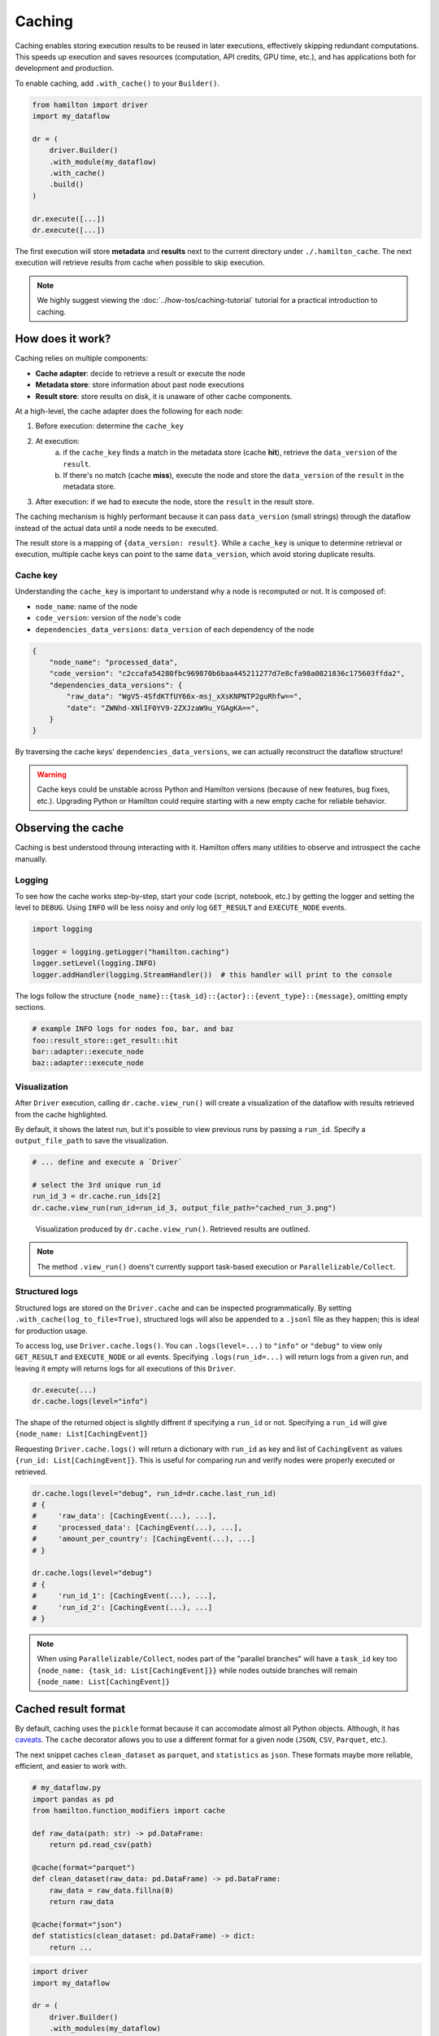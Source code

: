 ========
Caching
========

Caching enables storing execution results to be reused in later executions, effectively skipping redundant computations. This speeds up execution and saves resources (computation, API credits, GPU time, etc.), and has applications both for development and production.

To enable caching, add ``.with_cache()`` to your ``Builder()``.

.. code-block:: python

    from hamilton import driver
    import my_dataflow

    dr = (
        driver.Builder()
        .with_module(my_dataflow)
        .with_cache()
        .build()
    )

    dr.execute([...])
    dr.execute([...])


The first execution will store **metadata** and **results** next to the current directory under ``./.hamilton_cache``. The next execution will retrieve results from cache when possible to skip execution.

.. note::

    We highly suggest viewing the :doc:`../how-tos/caching-tutorial` tutorial for a practical introduction to caching.


How does it work?
-----------------

Caching relies on multiple components:

- **Cache adapter**: decide to retrieve a result or execute the node
- **Metadata store**: store information about past node executions
- **Result store**: store results on disk, it is unaware of other cache components.

At a high-level, the cache adapter does the following for each node:

1. Before execution: determine the ``cache_key``

2. At execution:
    a. if the ``cache_key`` finds a match in the metadata store (cache **hit**), retrieve the ``data_version`` of the ``result``.
    b. If there's no match (cache **miss**), execute the node and store the ``data_version`` of the ``result`` in the metadata store.

3. After execution: if we had to execute the node, store the ``result`` in the result store.

The caching mechanism is highly performant because it can pass ``data_version`` (small strings) through the dataflow instead of the actual data until a node needs to be executed.

The result store is a mapping of ``{data_version: result}``. While a ``cache_key`` is unique to determine retrieval or execution, multiple cache keys can point to the same ``data_version``, which avoid storing duplicate results.

Cache key
~~~~~~~~~

Understanding the ``cache_key`` is important to understand why a node is recomputed or not. It is composed of:

- ``node_name``: name of the node
- ``code_version``: version of the node's code
- ``dependencies_data_versions``: ``data_version`` of each dependency of the node

.. code-block:: json

    {
        "node_name": "processed_data",
        "code_version": "c2ccafa54280fbc969870b6baa445211277d7e8cfa98a0821836c175603ffda2",
        "dependencies_data_versions": {
            "raw_data": "WgV5-4SfdKTfUY66x-msj_xXsKNPNTP2guRhfw==",
            "date": "ZWNhd-XNlIF0YV9-2ZXJzaW9u_YGAgKA==",
        }
    }

By traversing the cache keys' ``dependencies_data_versions``, we can actually reconstruct the dataflow structure!

.. warning::

    Cache keys could be unstable across Python and Hamilton versions (because of new features, bug fixes, etc.). Upgrading Python or Hamilton could require starting with a new empty cache for reliable behavior.

Observing the cache
-------------------

Caching is best understood throung interacting with it. Hamilton offers many utilities to observe and introspect the cache manually.

Logging
~~~~~~~

To see how the cache works step-by-step, start your code (script, notebook, etc.) by getting the logger and setting the level to ``DEBUG``. Using ``INFO`` will be less noisy and only log ``GET_RESULT`` and ``EXECUTE_NODE`` events.

.. code-block:: python

    import logging

    logger = logging.getLogger("hamilton.caching")
    logger.setLevel(logging.INFO)
    logger.addHandler(logging.StreamHandler())  # this handler will print to the console

The logs follow the structure ``{node_name}::{task_id}::{actor}::{event_type}::{message}``, omitting empty sections.


.. code-block:: console

    # example INFO logs for nodes foo, bar, and baz
    foo::result_store::get_result::hit
    bar::adapter::execute_node
    baz::adapter::execute_node


Visualization
~~~~~~~~~~~~~~

After ``Driver`` execution, calling ``dr.cache.view_run()`` will create a visualization of the dataflow with results retrieved from the cache highlighted.

By default, it shows the latest run, but it's possible to view previous runs by passing a ``run_id``. Specify a ``output_file_path`` to save the visualization.

.. code-block:: python

    # ... define and execute a `Driver`

    # select the 3rd unique run_id
    run_id_3 = dr.cache.run_ids[2]
    dr.cache.view_run(run_id=run_id_3, output_file_path="cached_run_3.png")


.. figure:: _caching/view_run_example.svg

    Visualization produced by ``dr.cache.view_run()``. Retrieved results are outlined.


.. note::

    The method ``.view_run()`` doens't currently support task-based execution or ``Parallelizable/Collect``.


.. _caching-structured-logs:

Structured logs
~~~~~~~~~~~~~~~

Structured logs are stored on the ``Driver.cache`` and can be inspected programmatically. By setting ``.with_cache(log_to_file=True)``, structured logs will also be appended to a ``.jsonl`` file as they happen; this is ideal for production usage.

To access log, use ``Driver.cache.logs()``. You can ``.logs(level=...)`` to ``"info"`` or ``"debug"`` to view only ``GET_RESULT`` and ``EXECUTE_NODE`` or all events. Specifying ``.logs(run_id=...)`` will return logs from a given run, and leaving it empty will returns logs for all executions of this ``Driver``.

.. code-block:: python

    dr.execute(...)
    dr.cache.logs(level="info")

The shape of the returned object is slightly diffrent if specifying a ``run_id`` or not. Specifying a ``run_id`` will give ``{node_name: List[CachingEvent]}``

Requesting ``Driver.cache.logs()`` will return a dictionary with ``run_id`` as key and list of ``CachingEvent`` as values ``{run_id: List[CachingEvent]}``. This is useful for comparing run and verify nodes were properly executed or retrieved.


.. code-block:: python

    dr.cache.logs(level="debug", run_id=dr.cache.last_run_id)
    # {
    #     'raw_data': [CachingEvent(...), ...],
    #     'processed_data': [CachingEvent(...), ...],
    #     'amount_per_country': [CachingEvent(...), ...]
    # }

    dr.cache.logs(level="debug")
    # {
    #     'run_id_1': [CachingEvent(...), ...],
    #     'run_id_2': [CachingEvent(...), ...]
    # }

.. note::

    When using ``Parallelizable/Collect``, nodes part of the "parallel branches" will have a ``task_id`` key too ``{node_name: {task_id: List[CachingEvent]}}`` while nodes outside branches will remain ``{node_name: List[CachingEvent]}``


.. _cache-result-format:

Cached result format
---------------------

By default, caching uses the ``pickle`` format because it can accomodate almost all Python objects. Although, it has `caveats <https://grantjenks.com/docs/diskcache/tutorial.html#caveats>`_. The ``cache`` decorator allows you to use a different format for a given node (``JSON``, ``CSV``, ``Parquet``, etc.).

The next snippet caches ``clean_dataset`` as ``parquet``, and ``statistics`` as ``json``. These formats maybe more reliable, efficient, and easier to work with.

.. code-block:: python

    # my_dataflow.py
    import pandas as pd
    from hamilton.function_modifiers import cache

    def raw_data(path: str) -> pd.DataFrame:
        return pd.read_csv(path)

    @cache(format="parquet")
    def clean_dataset(raw_data: pd.DataFrame) -> pd.DataFrame:
        raw_data = raw_data.fillna(0)
        return raw_data

    @cache(format="json")
    def statistics(clean_dataset: pd.DataFrame) -> dict:
        return ...


.. code-block:: python

    import driver
    import my_dataflow

    dr = (
        driver.Builder()
        .with_modules(my_dataflow)
        .with_cache()
        .buid()
    )

    # first execution will product a ``parquet`` file for  ``clean_dataset``
    # and a ``json`` file for ``statistics``
    dr.execute(["statistics"])
    # second execution will use these parquet and json files when loading results
    dr.execute(["statistics"])

.. note::

    Internally, this uses :doc:`Materializers </concepts/materialization>`

Caching behavior
-----------------

The **caching behavior** refers to the caching logic used to:
- version data
- load and store metadata
- load and store results
- execute or not a node

The ``DEFAULT`` behavior aims to be easy to use and facilitate iterative development. However, other behavior may be desirble in particular scenarios or when going to production. The behavior can be set node-by-node.

1. ``DEFAULT``: Try to retrieve results from cache instead of executing the node. Node result and metadata are stored.

2. ``RECOMPUTE``: Always execute the node / never retrieve from cache. Result and metadata are stored. This can be useful to ensure external data is alawys reloaded.

3. ``DISABLE``: Act as if caching isn't enabled for this node. Nodes depending on a disabled node will miss metadata for cache retrieval, forcing their re-execution. Useful for disabling caching in parts of the dataflow.

4. ``IGNORE``: Similar to **Disable**, but downstream nodes will ignore the missing metadata and can successfully retrieve results. Useful to ignore "irrelevant" nodes that shouldn't impact the results (e.g., credentials, API clients, database connections).

.. seealso::

    Learn more in the :doc:`/reference/caching/caching-logic` reference section.

.. note::

    There are other caching behaviors theoretically possible, but these four should cover most cases. Let us know if you have a use case that is not covered.


Setting caching behavior
~~~~~~~~~~~~~~~~~~~~~~~~~~~

The caching behavior can be specified at the node-level via the ``@cache`` function modifier or at the builder-level via ``.with_cache(...)`` arguments. Note that the behavior specified by the ``Builder`` will override the behavior from ``@cache`` since it's closer to execution.

via ``@cache``
~~~~~~~~~~~~~~~

Below, we set ``raw_data`` to ``RECOMPUTE`` because the file it loads data from may change between executions. After executing and versioning the result of ``raw_data``, if the data didn't change from previous execution, we'll be able to retrieve ``clean_dataset`` and ``statistics`` from cache.

.. code-block:: python

    # my_dataflow.py
    import pandas as pd
    from hamilton.function_modifiers import cache

    @cache(behavior="recompute")
    def raw_data(path: str) -> pd.DataFrame:
        return pd.read_csv(path)

    def clean_dataset(raw_data: pd.DataFrame) -> pd.DataFrame:
        raw_data = raw_data.fillna(0)
        return raw_data

    def statistics(clean_dataset: pd.DataFrame) -> dict:
        return ...


via ``Builder().with_cache()``
~~~~~~~~~~~~~~~~~~~~~~~~~~~~~~~

Equivalently, we could set this behavior via the ``Builder``. You can pass a list of node names to the keyword arguments ``recompute``, ``ignore``, and ``disable``. Using ``True`` to enable that behavior for all nodes. For example, using ``recompute=True`` will force execution of all nodes and store their results in cache. Having ``disable=True`` is equivalent to not having the ``.with_cache()`` clause.

.. code-block:: python

    from hamilton import driver
    import my_dataflow

    dr = (
        driver.Builder()
        .with_modules(my_dataflow)
        .with_cache(recompute=["raw_data"])
        .build()
    )

Set a default behavior
~~~~~~~~~~~~~~~~~~~~~~

By default, caching is "opt-out" meaning all nodes are cached unless specified otherwise. To make it "opt-in", where only the specified nodes are cached, set ``default_behavior="disable"``. You can also try different default behaviors.

.. code-block:: python

    from hamilton import driver
    import my_dataflow

    dr = (
        driver.Builder()
        .with_modules(my_dataflow)
        .with_cache(
            default=["raw_data", "statistics"],  # set behavior DEFAULT
            default_behavior="disable"  # all other nodes are DISABLE
        )
        .build()
    )


Code version
------------

The ``code_version`` of a node is determined by hashing its source code, ignoring docstring and comments.

Importantly, Hamilton will not version nested function calls. If you edit utility functions or upgrade Python libraries, the cache might incorrectly assume the code to be the same.

For example, take the following function ``foo``:

.. code-block:: python

    def _increment(x):
        return x + 1

    def foo():
        return _increment(13)

    # foo's code version: 129064d4496facc003686e0070967051ceb82c354508a58440910eb82af300db


Despite editing the nested ``_increment()``, we get the same ``code_version`` because the content of ``foo()`` hasn't changed.

.. code-block:: python

    def _increment(x):
        return x + 2

    def foo():
        return _increment(13)

    # foo's code version: 129064d4496facc003686e0070967051ceb82c354508a58440910eb82af300db

In that case, ``foo()`` should return ``13 + 2`` instead of ``13 + 1``. Unaware of the change in ``_increment()``, the cache will find a ``cache_key`` match and return ``13 + 1``.

A solution is to set the caching behavior to ``RECOMPUTE`` to force execute ``foo()``. Another is to delete stored metadata or results to force re-execution.

Data version
------------

Caching requires the ability to uniquely identify data (e.g., create a hash). By default, all Python primitive types (``int``, ``str``, ``dict``, etc.) are supported and more types can be added via extensions (e.g., ``pandas``). For types not explicitly supported, caching can still function by versioning the object's internal ``__dict__`` instead. However, this could be expensive to compute or less reliable than alternatives.

Recursion depth
~~~~~~~~~~~~~~~

To version complex objects, we recursively hash its values. For example, versioning an object ``List[Dict[str, float]]`` involves hashing all keys and values of all dictionaries. Versioning complex objects with large ``__dict__`` state can become expensive.

In practice, we need to need a maximum recursion depth because there's a trade-off between the computational cost of hashing data and how accurately it uniquely identifies data (reduce hashing collisions).

Here's how to set the max depth:

.. code-block:: python

    from hamilton.io import fingerprinting
    fingerprinting.set_max_depth(depth=3)


Support additional types
~~~~~~~~~~~~~~~~~~~~~~~~~

Additional types can be supported by registering a hashing function via the module ``hamilton.io.fingerprinting``. It uses `@functools.singledispatch <https://docs.python.org/3/library/functools.html#functools.singledispatch>`_ to register the hashing function per Python type. The function must return a ``str``. The code snippets shows how to support polars ``DataFrame``:

.. code-block:: python

    import polars as pl
    from hamilton.io import fingerprinting

    # specify the type via the decorator
    @fingerprinting.hash_value.register(pl.DataFrame)
    def hash_polars_dataframe(obj, *args, **kwargs) -> str:
        """Convert a polars dataframe to a list of row hashes, then hash the list.
        We consider that row order matters.
        """
        # obj is of type `pl.DataFrame`
        hash_per_row = obj.hash_rows(seed=0)
        # fingerprinting.hash_value(...) will automatically hash primitive Python types
        return fingerprinting.hash_value(hash_per_row)

Alternatively, you can register functions without using decorators.

.. code-block:: python

    from hamilton.io import fingerprinting

    def hash_polars_dataframe(obj, *args, **kwargs) -> str: ...

    fingerprinting.hash_value.register(pl.DataFrame, hash_polars_dataframe)


If you want to override the base case, the one defined by the function ``hash_value()``, you can do so by registering a function for the type ``object``.

.. code-block:: python

    @fingerprinting.hash_value.register(object)
    def hash_object(obj, *args, **kwargs) -> str: ...


Storage
-------

The caching feature is powered by two data storages:

- **Metadata store**: It contains information about past ``Driver`` executions (**code version**, **data version**, run id, etc.). From this metadata, Hamilton determines if a node needs to be executed or not. This metadata is generally lightweight.

- **Result store**: It's a key-value store that maps a **data version** to a **result**. It's completely unaware of nodes, executions, etc. and simply holds the **results**. The result store can significantly grow in size depending on your usage. By default, all results are pickled, but :ref:`other formats are possible <cache-result-format>`.


Setting the cache path
~~~~~~~~~~~~~~~~~~~~~~

By default, the **metadata** and **results** are stored under a new subdirectory ``./.hamilton_cache/``, next to the current directory. Alternatively, you can set a path via ``.with_cache(path=...)`` that will be applied to both stores.


By project
^^^^^^^^^^
Centralizing your cache by project is useful when you have nodes that are reused across multiple dataflows (e.g., training and inference ML pipelines, feature engineering).


.. code-block:: python

    # training_script.py
    from hamilton import driver
    import training

    cache_path = "/path/to/project/hamilton_cache"
    train_dr = driver.Builder().with_modules(training).with_cache(path=cache_path).build()

    # inference_script.py
    from hamilton import driver
    import inference

    cache_path = "/path/to/project/hamilton_cache"
    predict_dr = driver.Builder().with_modules(inference).with_cache(path=cache_path).build()


Globally
^^^^^^^^^^

Using a global cache is easier storage management. Since the metadata and the results for *all* your Hamilton dataflows are in one place, it can be easier to cleanup disk space.

.. code-block:: python

    import pathlib
    from hamilton import driver
    import my_dataflow

    # set the cache under the user's global directory for any operating system
    # The `Path` is converted to a string.
    cache_path = str(pathlib.expanduser().joinpath("/.hamilton_cache"))
    dr = driver.Builder().with_module(my_dataflow).with_cache(path=cache_path).build()

.. hint::

    It can be a good idea to store the cache path in an environment variable.

Separate locations
^^^^^^^^^^^^^^^^^^

If you want the metadata and result stores to be at different location, you can instantiate and pass them to ``.with_cache()``. In that case, ``.with_cache()``'s ``path`` parameter will be ignored.

.. code-block:: python

    from hamilton import driver
    from hamitlon.io.store import SQLiteMetadataStore, ShelveResultStore

    metadata_store = SQLiteMetadataStore(path="~/.hamilton_cache")
    result_store = ShelveResultStore(path="/path/to/my/project")

    dr = (
        driver.Builder()
        .with_modules(dataflow)
        .with_cache(
            metadata_store=metadata_store,
            result_store=result_store,
        )
        .build()
    )


Inspect storage
~~~~~~~~~~~~~~~

It is possible to directly interact with the metadata and result stores either by creating them or via ``Driver.cache``.


.. code-block:: python

    from hamilton.caching.stores.sqlite import SQLiteMetadataStore
    from hamilton.caching.stores.file import FileResultStore

    metadata_store = SQLiteMetadataStore(path="~/.hamilton_cache")
    result_store = FileResultStore(path="/path/to/my/project")

    metadata_store.get(context_key=...)
    result_store.get(data_version=...)


.. code-block:: python

    from hamilton import driver
    import my_dataflow

    dr = (
        driver.Builder()
        .with_modules(dataflow)
        .with_cache()
        .build()
    )

    dr.cache.metadata_store.get(context_key=...)
    dr.cache.result_store.get(data_version=...)


A useful pattern is using the ``Driver.cache`` state or `structured logs <caching-structured-logs>` to retrieve a **data version** and query the **result store**.

.. code-block:: python

    from hamilton import driver
    from hamilton.caching.adapter import CachingEventType
    import my_dataflow

    dr = (
        driver.Builder()
        .with_modules(dataflow)
        .with_cache()
        .build()
    )

    dr.execute(["amount_per_country"])

    # via `cache.data_versions`; this points to the latest run
    data_version = dr.cache.data_versions["amount_per_country"]
    stored_result = dr.cache.result_store.get(data_version)

    # via structured logs; this allows to query any run
    run_id = ...
    for event in dr.cache.logs(level="debug")[run_id]:
        if (
            event.event_type == CachingEventType.SET_RESULT
            and event.node_name == "amount_per_country"
        ):
            data_version = event.value
            break

    stored_result = dr.cache.result_store(data_version)


In-memory
~~~~~~~~~

You can enable in-memory caching by using the ``InMemoryMetadataStore`` and ``InMemoryResultStore``. Caching behaves the same, but metadata and results are never persisted to disk. This is useful in notebooks and interactive sessions where results are only temporary relevant (e.g., experimentating with new features).

.. warning::

    In-memory caching can quickly fill memory. We suggest selectively caching results to limit this issue.


.. code-block:: python

    from hamilton import driver
    from hamilton.caching.stores.memory import InMemoryMetadataStore, InMemoryResultStore
    import dataflow

    dr = (
        driver.Builder()
        .with_modules(dataflow)
        .with_cache(
            metadata_store=InMemoryMetadataStore(),
            result_store=InMemoryResultStore(),
        )
        .build()
    )


In-memory stores also allow you to persist your entire in-memory session to disk or start your in-memory session by loading an existing cache. This is compatible with most implementations.

Persist cache
^^^^^^^^^^^^^

This snippet shows how to persist an in-memory cache to an sqlite-backed metadata store and a file-based result store. Note that you should persist both the metadata and results stores for this to be useful. The ``.persist_to()`` method will repeatedly call ``.set()`` on the destination store. Persisting multiple times will add to the already cached data.

.. code-block:: python

    from hamilton import driver
    from hamilton.caching.stores.sqlite import SQLiteMetadataStore
    from hamilton.caching.stores.file import FileResultStore
    from hamilton.caching.stores.memory import InMemoryMetadataStore, InMemoryResultStore
    import my_dataflow

    dr = (
        driver.Builder()
        .with_modules(my_dataflow)
        .with_cache(
            metadata_store=InMemoryMetadataStore(),
            result_store=InMemoryResultStore(),
        )
        .build()
    )

    # execute the Driver several time. This will populate the in-memory stores
    dr.execute(...)

    # persist to disk
    dr.cache.metadata_store.persist_to(SQLiteMetadataStore(path="./.hamilton_cache"))
    dr.cache.result_store.persist_to(FileResultStore(path="./.hamilton_cache"))


Load cache
^^^^^^^^^^

This snippet loads in-memory data from persisted metadata and result stores. The ``.load_from()`` is a classmethod and returns an instance of the in-memory store. The method ``InMemoryResultStore.load_from(...)`` must receive as argument a result store, but also a metadata store or a list of ``data_version`` to load. This is because ``ResultStore`` implementations don't have a registry of stored results.

.. code-block:: python

    from hamilton import driver
    from hamilton.caching.stores.sqlite import SQLiteMetadataStore
    from hamilton.caching.stores.file import FileResultStore
    from hamilton.caching.stores.memory import InMemoryMetadataStore, InMemoryResultStore
    import my_dataflow

    # create persisted stores
    metadata_store = SQLiteMetadataStore(path="./.hamilton_cache")
    result_store = FileResultStore(path="./.hamilton_cache")

    dr = (
        driver.Builder()
        .with_modules(my_dataflow)
        .with_cache(
            # create in-memory stores by loading from persisted store
            metadata_store=InMemoryMetadataStore.load_from(metadata_store),
            result_store=InMemoryResultStore.load_from(
                result_store=result_store,
                metadata_store=metadata_store,
            ),
        )
        .build()
    )


Roadmap
-------

Caching is a significant Hamilton feature and there are plans to expand it. Here are some ideas and areas for development. Feel free comment on them or make other suggestions via `Slack <https://join.slack.com/t/hamilton-opensource/shared_invite/zt-2niepkra8-DGKGf_tTYhXuJWBTXtIs4g>`_ or GitHub!

- **Hamilton UI integration**: caching introduces the concept of ``data_version``. This metadata could be captured by the Hamilton UI to show how different values are used across dataflow executions. This would be particularly useful for experiment tracking and lineage.
- **Distributed caching support**: the initial release supports multithreading and multiprocessing on a single machine. For distributed execution, we will need ``ResultStore`` and ``MetadataStore`` that can be remote and are safe for concurrent access.
- **Integrate with remote execution** (Ray, Skypilot, Modal, Runhouse): facilitate a pattern where the dataflow is executed locally, but some nodes can selectively be executed remotely and have their results cached locally.
- **async support**: Support caching with ``AsyncDriver``. This requires a significant amount of code, but the core logic shouldn't change much.
- **cache eviction**: Allow to set up a max storage (in size or number of items) or time-based policy to delete data from the metadata and result stores. This would help with managing the cache size.
- **more store backends**: The initial release includes backend supported by the Python standard library (SQLite metadata and file-based results). Could support more backends via `fsspec <https://filesystem-spec.readthedocs.io/en/latest/?badge=latest>`_ (AWS, Azure, GCP, Databricks, etc.)
- **support more types**: Include specialized hashing functions for complex objects from popular libraries. This can be done through Hamilton extensions.
